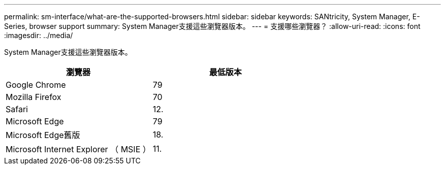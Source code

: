 ---
permalink: sm-interface/what-are-the-supported-browsers.html 
sidebar: sidebar 
keywords: SANtricity, System Manager, E-Series, browser support 
summary: System Manager支援這些瀏覽器版本。 
---
= 支援哪些瀏覽器？
:allow-uri-read: 
:icons: font
:imagesdir: ../media/


[role="lead"]
System Manager支援這些瀏覽器版本。

[cols="1a,1a"]
|===
| 瀏覽器 | 最低版本 


 a| 
Google Chrome
 a| 
79



 a| 
Mozilla Firefox
 a| 
70



 a| 
Safari
 a| 
12.



 a| 
Microsoft Edge
 a| 
79



 a| 
Microsoft Edge舊版
 a| 
18.



 a| 
Microsoft Internet Explorer （ MSIE ）
 a| 
11.

|===